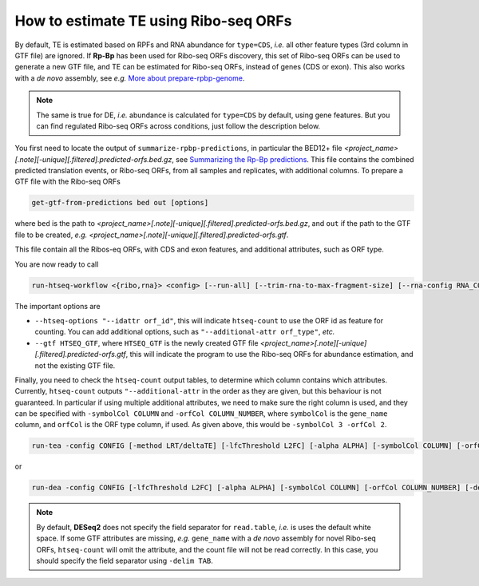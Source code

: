 How to estimate TE using Ribo-seq ORFs
======================================

By default, TE is estimated based on RPFs and RNA abundance for ``type=CDS``, *i.e.* all other feature types (3rd column in GTF file) are ignored. If **Rp-Bp** has been used for Ribo-seq ORFs discovery, this set of Ribo-seq ORFs can be used to generate a new GTF file, and TE can be estimated for Ribo-seq ORFs, instead of genes (CDS or exon). This also works with a *de novo* assembly, see *e.g.* `More about prepare-rpbp-genome <https://rp-bp.readthedocs.io/en/latest/rpbp-genome.html>`_.

.. note::

    The same is true for DE, *i.e.* abundance is calculated for ``type=CDS`` by default, using gene features. But you can find regulated Ribo-seq ORFs across conditions, just follow the description below.


You first need to locate the output of ``summarize-rpbp-predictions``, in particular the BED12+ file *<project_name>[.note][-unique][.filtered].predicted-orfs.bed.gz*, see `Summarizing the Rp-Bp predictions <https://rp-bp.readthedocs.io/en/latest/apps.html#summarizing-the-rp-bp-predictions>`_. This file contains the combined predicted translation events, or Ribo-seq ORFs, from all samples and replicates, with additional columns. To prepare a GTF file with the Ribo-seq ORFs

.. code-block:: bash

    get-gtf-from-predictions bed out [options]

where ``bed`` is the path to *<project_name>[.note][-unique][.filtered].predicted-orfs.bed.gz*, and ``out`` if the path to the GTF file to be created, *e.g.* *<project_name>[.note][-unique][.filtered].predicted-orfs.gtf*.

This file contain all the Ribos-eq ORFs, with CDS and exon features, and additional attributes, such as ORF type.

You are now ready to call

.. code-block:: bash

    run-htseq-workflow <{ribo,rna}> <config> [--run-all] [--trim-rna-to-max-fragment-size] [--rna-config RNA_CONFIG] --htseq-options "--idattr orf_id" "--additional-attr orf_type" "--additional-attr gene_name" --gtf HTSEQ_GTF [options]

The important options are

* ``--htseq-options "--idattr orf_id"``, this will indicate ``htseq-count`` to use the ORF id as feature for counting. You can add additional options, such as ``"--additional-attr orf_type"``, *etc.*
* ``--gtf HTSEQ_GTF``, where ``HTSEQ_GTF`` is the newly created GTF file *<project_name>[.note][-unique][.filtered].predicted-orfs.gtf*, this will indicate the program to use the Ribo-seq ORFs for abundance estimation, and not the existing GTF file.


Finally, you need to check the ``htseq-count`` output tables, to determine which column contains which attributes. Currently, ``htseq-count`` outputs ``"--additional-attr`` in the order as they are given, but this behaviour is not guaranteed. In particular if using multiple additional attributes, we need to make sure the right column is used, and they can be specified with ``-symbolCol COLUMN`` and ``-orfCol COLUMN_NUMBER``, where ``symbolCol`` is the ``gene_name`` column, and ``orfCol`` is the ORF type column, if used. As given above, this would be ``-symbolCol 3 -orfCol 2``.


.. code-block:: bash

    run-tea -config CONFIG [-method LRT/deltaTE] [-lfcThreshold L2FC] [-alpha ALPHA] [-symbolCol COLUMN] [-orfCol COLUMN_NUMBER] [-delim TAB/CSV] [-batch] [-filter]

or

.. code-block:: bash

    run-dea -config CONFIG [-lfcThreshold L2FC] [-alpha ALPHA] [-symbolCol COLUMN] [-orfCol COLUMN_NUMBER] [-delim TAB/CSV] [-batch]


.. note::

    By default, **DESeq2** does not specify the field separator for ``read.table``, *i.e.* is uses the default white space. If some GTF attributes are missing, *e.g.* ``gene_name`` with a *de novo* assembly for novel Ribo-seq ORFs, ``htseq-count`` will omit the attribute, and the count file will not be read correctly. In this case, you should specify the field separator using ``-delim TAB``.
